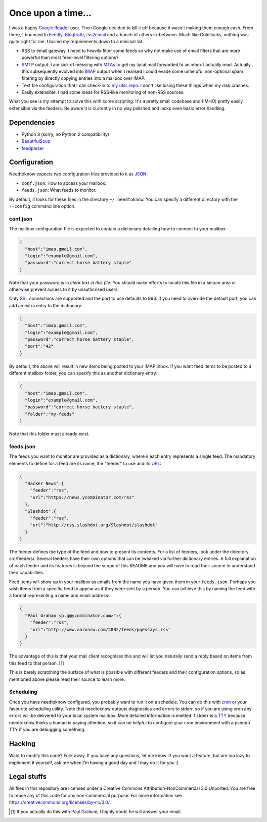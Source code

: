 Once upon a time...
===================
I was a happy `Google Reader`_ user. Then Google decided to kill it off because
it wasn't making them enough cash. From there, I bounced to Feedly_,
Blogtrottr_, rss2email_ and a bunch of others in-between. Much like Goldilocks,
nothing was quite right for me. I boiled my requirements down to a minimal list:

* RSS to email gateway. I need to heavily filter some feeds so why not make use
  of email filters that are more powerful than most feed-level filtering
  options?
* SMTP_ output. I am sick of messing with MTAs_ to get my local mail forwarded
  to an inbox I actually read. Actually this subsequently evolved into IMAP_
  output when I realised I could evade some unhelpful non-optional spam
  filtering by directly copying entries into a mailbox over IMAP.
* Text file configuration that I can check-in to `my utils repo`_. I don't like
  losing these things when my disk crashes.
* Easily extensible. I had some ideas for RSS-like monitoring of non-RSS
  sources.

.. _Blogtrottr: http://blogtrottr.com
.. _Feedly: http://www.feedly.com/
.. _`Google Reader`: http://www.google.com/reader
.. _IMAP: https://en.wikipedia.org/wiki/Internet_Message_Access_Protocol
.. _MTAs: https://en.wikipedia.org/wiki/Message_transfer_agent
.. _`my utils repo`: https://github.com/Smattr/mattutils
.. _rss2email: http://www.allthingsrss.com/rss2email/
.. _SMTP: https://en.wikipedia.org/wiki/Simple_Mail_Transfer_Protocol

What you see is my attempt to solve this with some scripting. It's a pretty
small codebase and (IMHO) pretty easily extensible via the feeders. Be aware it
is currently in no way polished and lacks even basic error handling.

Dependencies
------------

* Python 3 (sorry, no Python 2 compatibility)
* BeautifulSoup_
* feedparser_

.. _BeautifulSoup: https://www.crummy.com/software/BeautifulSoup/
.. _feedparser: https://pythonhosted.org/feedparser/

Configuration
-------------
Needtoknow expects two configuration files provided to it as JSON_:

* ``conf.json``: How to access your mailbox.
* ``feeds.json``: What feeds to monitor.

.. _JSON: https://www.json.org/

By default, it looks for these files in the directory ``~/.needtoknow``. You can
specify a different directory with the ``--config`` command line option.

conf.json
^^^^^^^^^
The mailbox configuration file is expected to contain a dictionary detailing how
to connect to your mailbox:

.. code-block:: json

    {
      "host":"imap.gmail.com",
      "login":"example@gmail.com",
      "password":"correct horse battery staple"
    }

Note that your password is in *clear text in this file*. You should make efforts
to locate this file in a secure area or otherwise prevent access to it by
unauthorised users.

Only SSL_ connections are supported and the port to use defaults to 993. If you
need to override the default port, you can add an extra entry to the dictionary:

.. _SSL: https://en.wikipedia.org/wiki/Transport_Layer_Security

.. code-block:: json

    {
      "host":"imap.gmail.com",
      "login":"example@gmail.com",
      "password":"correct horse battery staple",
      "port":"42"
    }

By default, the above will result in new items being posted to your IMAP inbox.
If you want feed items to be posted to a different mailbox folder, you can
specify this as another dictionary entry:

.. code-block:: json

    {
      "host":"imap.gmail.com",
      "login":"example@gmail.com",
      "password":"correct horse battery staple",
      "folder":"my-feeds"
    }

Note that this folder must already exist.

feeds.json
^^^^^^^^^^
The feeds you want to monitor are provided as a dictionary, wherein each entry
represents a single feed. The mandatory elements to define for a feed are its
name, the "feeder" to use and its URL_:

.. _URL: https://en.wikipedia.org/wiki/URL

.. code-block:: json

    {
      "Hacker News":{
        "feeder":"rss",
        "url":"https://news.ycombinator.com/rss"
      },
      "Slashdot":{
        "feeder":"rss",
        "url":"http://rss.slashdot.org/Slashdot/slashdot"
      }
    }

The feeder defines the type of the feed and how to present its contents. For a
list of feeders, look under the directory src/feeders/. Several feeders have
their own options that can be tweaked via further dictionary entries. A full
explanation of each feeder and its features is beyond the scope of this README
and you will have to read their source to understand their capabilities.

Feed items will show up in your mailbox as emails from the name you have given
them in your ``feeds.json``. Perhaps you wish items from a specific feed to
appear as if they were sent by a person. You can achieve this by naming the feed
with a format representing a name and email address:

.. code-block:: json

    {
      "Paul Graham <p.g@ycombinator.com>":{
        "feeder":"rss",
        "url":"http://www.aaronsw.com/2002/feeds/pgessays.rss"
      }
    }

The advantage of this is that your mail client recognises this and will let you
naturally send a reply based on items from this feed to that person. [#]_

This is barely scratching the surface of what is possible with different feeders
and their configuration options, so as mentioned above please read their source
to learn more.

Scheduling
^^^^^^^^^^
Once you have needtoknow configured, you probably want to run it on a schedule.
You can do this with cron_ or your favourite scheduling utility. Note that
needtoknow outputs diagnostics and errors to stderr, so if you are using cron
any errors will be delivered to your local system mailbox. More detailed
information is emitted if stderr is a TTY_ because needtoknow thinks a human is
paying attention, so it can be helpful to configure your cron environment with
a pseudo TTY if you are debugging something.

.. _cron: https://en.wikipedia.org/wiki/Cron
.. _TTY: https://en.wikipedia.org/wiki/Computer_terminal#Text_terminals

Hacking
-------
Want to modify this code? Fork away. If you have any questions, let me know. If
you want a feature, but are too lazy to implement it yourself, ask me when I'm
having a good day and I may do it for you :)

Legal stuffs
------------
All files in this repository are licensed under a Creative Commons
Attribution-NonCommercial 3.0 Unported. You are free to reuse any of this code
for any non-commercial purpose. For more information see
https://creativecommons.org/licenses/by-nc/3.0/.

.. [#] If you actually do this with Paul Graham, I highly doubt he will answer
   your email.


